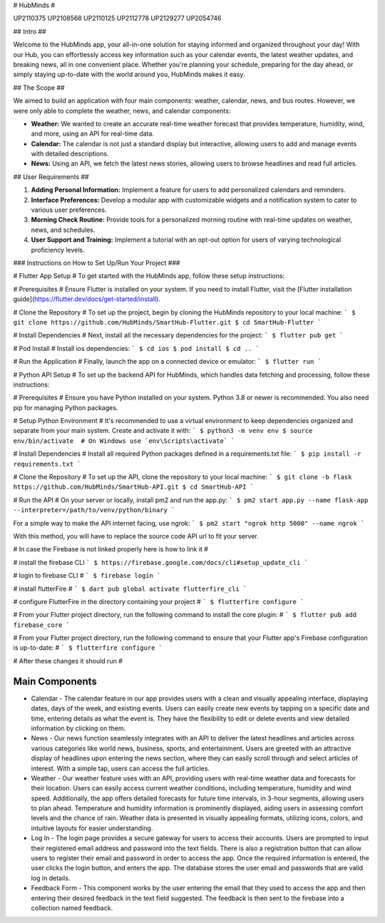 # HubMinds #

UP2110375
UP2108568
UP2110125
UP2112778
UP2129277
UP2054746

## Intro ##

Welcome to the HubMinds app, your all-in-one solution for staying informed and organized throughout your day! With our Hub, you can effortlessly access key information such as your calendar events, the latest weather updates, and breaking news, all in one convenient place. Whether you're planning your schedule, preparing for the day ahead, or simply staying up-to-date with the world around you, HubMinds makes it easy.

## The Scope ##

We aimed to build an application with four main components: weather, calendar, news, and bus routes. However, we were only able to complete the weather, news, and calendar components:

- **Weather:** We wanted to create an accurate real-time weather forecast that provides temperature, humidity, wind, and more, using an API for real-time data.

- **Calendar:** The calendar is not just a standard display but interactive, allowing users to add and manage events with detailed descriptions.

- **News:** Using an API, we fetch the latest news stories, allowing users to browse headlines and read full articles.

## User Requirements ##

1. **Adding Personal Information:** Implement a feature for users to add personalized calendars and reminders.

2. **Interface Preferences:** Develop a modular app with customizable widgets and a notification system to cater to various user preferences.

3. **Morning Check Routine:** Provide tools for a personalized morning routine with real-time updates on weather, news, and schedules.

4. **User Support and Training:** Implement a tutorial with an opt-out option for users of varying technological proficiency levels.

### Instructions on How to Set Up/Run Your Project ###

# Flutter App Setup #
To get started with the HubMinds app, follow these setup instructions:

# Prerequisites #
Ensure Flutter is installed on your system. If you need to install Flutter, visit the [Flutter installation guide](https://flutter.dev/docs/get-started/install).

# Clone the Repository #
To set up the project, begin by cloning the HubMinds repository to your local machine:
``` 
$ git clone https://github.com/HubMinds/SmartHub-Flutter.git
$ cd SmartHub-Flutter ```

# Install Dependencies #
Next, install all the necessary dependencies for the project:
``` 
$ flutter pub get ```

# Pod Install #
Install ios dependencies:
``` 
$ cd ios
$ pod install
$ cd .. ```

# Run the Application #
Finally, launch the app on a connected device or emulator:
``` 
$ flutter run ```

# Python API Setup #
To set up the backend API for HubMinds, which handles data fetching and processing, follow these instructions:

# Prerequisites #
Ensure you have Python installed on your system. Python 3.8 or newer is recommended. You also need pip for managing Python packages.

# Setup Python Environment #
It's recommended to use a virtual environment to keep dependencies organized and separate from your main system. Create and activate it with:
``` 
$ python3 -m venv env
$ source env/bin/activate  # On Windows use `env\Scripts\activate` ```

# Install Dependencies #
Install all required Python packages defined in a requirements.txt file:
``` 
$ pip install -r requirements.txt ```

# Clone the Repository #
To set up the API, clone the repository to your local machine:
``` 
$ git clone -b flask https://github.com/HubMinds/SmartHub-API.git
$ cd SmartHub-API ```

# Run the API #
On your server or locally, install pm2 and run the app.py:
``` 
$ pm2 start app.py --name flask-app --interpreter=/path/to/venv/python/binary ```

For a simple way to make the API internet facing, use ngrok:
``` 
$ pm2 start "ngrok http 5000" --name ngrok ```

With this method, you will have to replace the source code API url to fit your server.

# In case the Firebase is not linked properly here is how to link it #

# install the firebase CLI
``` 
$ https://firebase.google.com/docs/cli#setup_update_cli ```

# login to firebase CLI #
``` 
$ firebase login ```

# install flutterFire #
``` 
$ dart pub global activate flutterfire_cli ```

# configure FlutterFire in the directory containing your project #
``` 
$ flutterfire configure ```

# From your Flutter project directory, run the following command to install the core plugin: #
``` 
$ flutter pub add firebase_core ```

# From your Flutter project directory, run the following command to ensure that your Flutter app's Firebase configuration is up-to-date: #
```
$ flutterfire configure ```

# After these changes it should run #


Main Components
-----------

- Calendar - The calendar feature in our app provides users with a clean and visually appealing interface, displaying dates, days of the week, and existing events. Users can easily create new events by tapping on a specific date and time, entering details as what the event is. They have the flexibility to edit or delete events and view detailed information by clicking on them. 

- News - Our news function seamlessly integrates with an API to deliver the latest headlines and articles across various categories like world news, business, sports, and entertainment. Users are greeted with an attractive display of headlines upon entering the news section, where they can easily scroll through and select articles of interest. With a simple tap, users can access the full articles.

- Weather - Our weather feature uses with an API, providing users with real-time weather data and forecasts for their location. Users can easily access current weather conditions, including temperature, humidity and wind speed. Additionally, the app offers detailed forecasts for future time intervals, in 3-hour segments, allowing users to plan ahead. Temperature and humidity information is prominently displayed, aiding users in assessing comfort levels and the chance of rain. Weather data is presented in visually appealing formats, utilizing icons, colors, and intuitive layouts for easier understanding.

- Log In - The login page provides a secure gateway for users to access their accounts. Users are prompted to input their registered email address and password into the text fields. There is also a registration button that can allow users to register their email and password in order to access the app. Once the required information is entered, the user clicks the login button, and enters the app. The database stores the user email and passwords that are valid log in details.

- Feedback Form - This component works by the user entering the email that they used to access the app and then entering their desired feedback in the text field suggested. The feedback is then sent to the firebase into a collection named feedback.
